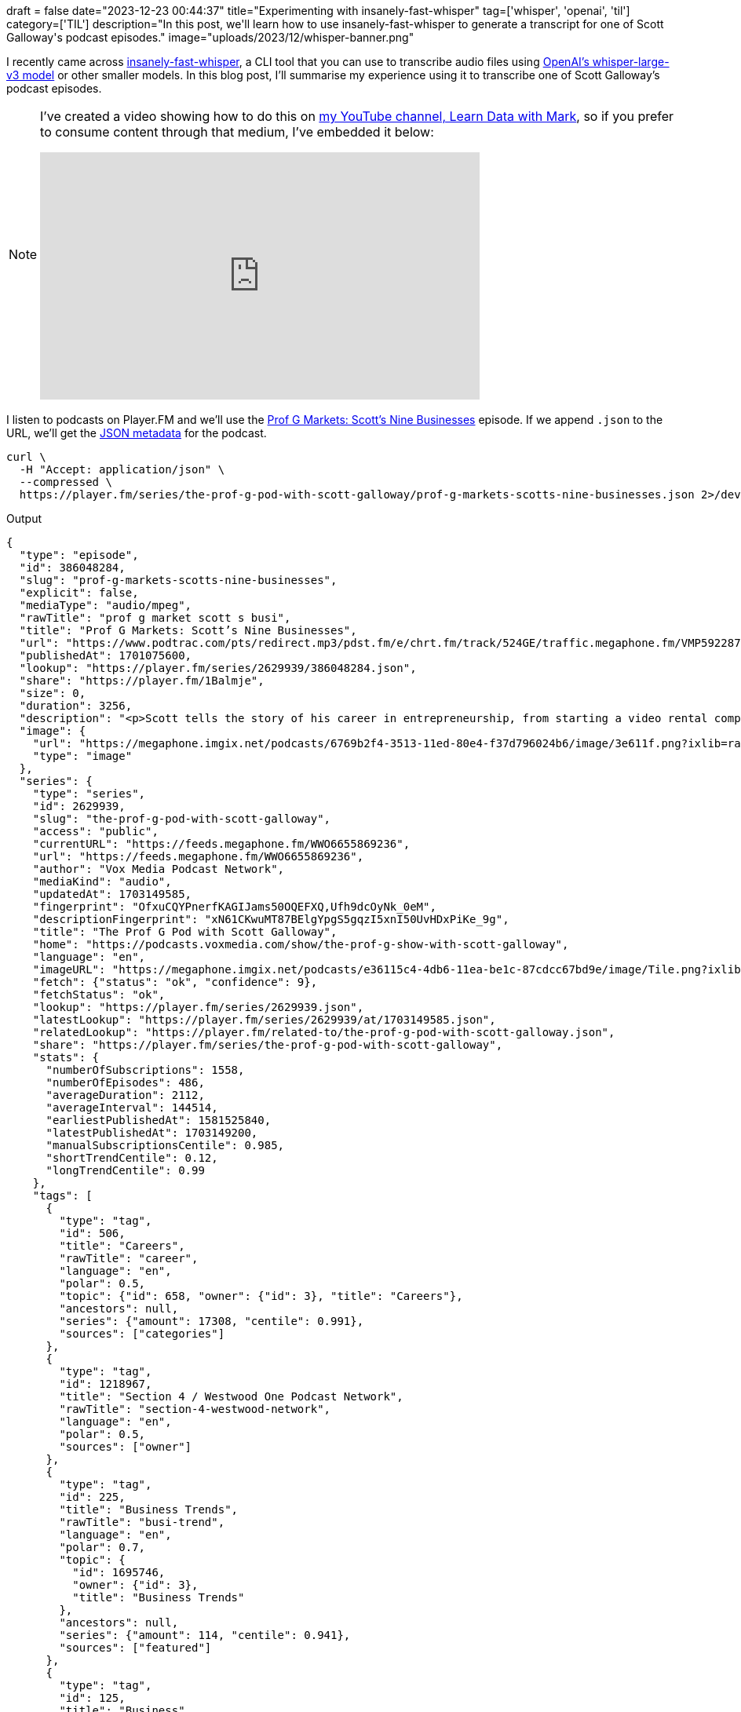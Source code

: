 +++
draft = false
date="2023-12-23 00:44:37"
title="Experimenting with insanely-fast-whisper"
tag=['whisper', 'openai', 'til']
category=['TIL']
description="In this post, we'll learn how to use insanely-fast-whisper to generate a transcript for one of Scott Galloway's podcast episodes."
image="uploads/2023/12/whisper-banner.png"
+++

:icons: font

I recently came across https://github.com/Vaibhavs10/insanely-fast-whisper[insanely-fast-whisper^], a CLI tool that you can use to transcribe audio files using https://huggingface.co/openai/whisper-large-v3[OpenAI's whisper-large-v3 model^] or other smaller models.
In this blog post, I'll summarise my experience using it to transcribe one of Scott Galloway's podcast episodes.

[NOTE]
====
I've created a video showing how to do this on https://www.youtube.com/@learndatawithmark[my YouTube channel, Learn Data with Mark^], so if you prefer to consume content through that medium, I've embedded it below:

++++
<iframe width="560" height="315" src="https://www.youtube.com/embed/IO2Ef-YcB3s?si=X9PUykCpIYXmypsa" title="YouTube video player" frameborder="0" allow="accelerometer; autoplay; clipboard-write; encrypted-media; gyroscope; picture-in-picture; web-share" referrerpolicy="strict-origin-when-cross-origin" allowfullscreen></iframe>
++++
====


I listen to podcasts on Player.FM and we'll use the https://player.fm/series/the-prof-g-pod-with-scott-galloway/prof-g-markets-scotts-nine-businesses[Prof G Markets: Scott’s Nine Businesses^] episode. 
If we append `.json` to the URL, we'll get the https://player.fm/series/the-prof-g-pod-with-scott-galloway/prof-g-markets-scotts-nine-businesses.json[JSON metadata^] for the podcast.

[source, bash]
----
curl \
  -H "Accept: application/json" \
  --compressed \
  https://player.fm/series/the-prof-g-pod-with-scott-galloway/prof-g-markets-scotts-nine-businesses.json 2>/dev/null
----

.Output
[source, json]
----
{
  "type": "episode",
  "id": 386048284,
  "slug": "prof-g-markets-scotts-nine-businesses",
  "explicit": false,
  "mediaType": "audio/mpeg",
  "rawTitle": "prof g market scott s busi",
  "title": "Prof G Markets: Scott’s Nine Businesses",
  "url": "https://www.podtrac.com/pts/redirect.mp3/pdst.fm/e/chrt.fm/track/524GE/traffic.megaphone.fm/VMP5922871816.mp3?updated=1701050904",
  "publishedAt": 1701075600,
  "lookup": "https://player.fm/series/2629939/386048284.json",
  "share": "https://player.fm/1Balmje",
  "size": 0,
  "duration": 3256,
  "description": "<p>Scott tells the story of his career in entrepreneurship, from starting a video rental company before business school, to going public with Red Envelope, to founding Prof G Media. He shares what was most meaningful about those experiences, and what was most surprising.</p><p>Learn more about your ad choices. Visit <a href=\"https://podcastchoices.com/adchoices\">podcastchoices.com/adchoices</a></p>",
  "image": {
    "url": "https://megaphone.imgix.net/podcasts/6769b2f4-3513-11ed-80e4-f37d796024b6/image/3e611f.png?ixlib=rails-4.3.1&max-w=3000&max-h=3000&fit=crop&auto=format,compress",
    "type": "image"
  },
  "series": {
    "type": "series",
    "id": 2629939,
    "slug": "the-prof-g-pod-with-scott-galloway",
    "access": "public",
    "currentURL": "https://feeds.megaphone.fm/WWO6655869236",
    "url": "https://feeds.megaphone.fm/WWO6655869236",
    "author": "Vox Media Podcast Network",
    "mediaKind": "audio",
    "updatedAt": 1703149585,
    "fingerprint": "OfxuCQYPnerfKAGIJams50OQEFXQ,Ufh9dcOyNk_0eM",
    "descriptionFingerprint": "xN61CKwuMT87BElgYpgS5gqzI5xnI50UvHDxPiKe_9g",
    "title": "The Prof G Pod with Scott Galloway",
    "home": "https://podcasts.voxmedia.com/show/the-prof-g-show-with-scott-galloway",
    "language": "en",
    "imageURL": "https://megaphone.imgix.net/podcasts/e36115c4-4db6-11ea-be1c-87cdcc67bd9e/image/Tile.png?ixlib=rails-4.3.1&max-w=3000&max-h=3000&fit=crop&auto=format,compress",
    "fetch": {"status": "ok", "confidence": 9},
    "fetchStatus": "ok",
    "lookup": "https://player.fm/series/2629939.json",
    "latestLookup": "https://player.fm/series/2629939/at/1703149585.json",
    "relatedLookup": "https://player.fm/related-to/the-prof-g-pod-with-scott-galloway.json",
    "share": "https://player.fm/series/the-prof-g-pod-with-scott-galloway",
    "stats": {
      "numberOfSubscriptions": 1558,
      "numberOfEpisodes": 486,
      "averageDuration": 2112,
      "averageInterval": 144514,
      "earliestPublishedAt": 1581525840,
      "latestPublishedAt": 1703149200,
      "manualSubscriptionsCentile": 0.985,
      "shortTrendCentile": 0.12,
      "longTrendCentile": 0.99
    },
    "tags": [
      {
        "type": "tag",
        "id": 506,
        "title": "Careers",
        "rawTitle": "career",
        "language": "en",
        "polar": 0.5,
        "topic": {"id": 658, "owner": {"id": 3}, "title": "Careers"},
        "ancestors": null,
        "series": {"amount": 17308, "centile": 0.991},
        "sources": ["categories"]
      },
      {
        "type": "tag",
        "id": 1218967,
        "title": "Section 4 / Westwood One Podcast Network",
        "rawTitle": "section-4-westwood-network",
        "language": "en",
        "polar": 0.5,
        "sources": ["owner"]
      },
      {
        "type": "tag",
        "id": 225,
        "title": "Business Trends",
        "rawTitle": "busi-trend",
        "language": "en",
        "polar": 0.7,
        "topic": {
          "id": 1695746,
          "owner": {"id": 3},
          "title": "Business Trends"
        },
        "ancestors": null,
        "series": {"amount": 114, "centile": 0.941},
        "sources": ["featured"]
      },
      {
        "type": "tag",
        "id": 125,
        "title": "Business",
        "rawTitle": "busi",
        "language": "en",
        "polar": 0.5,
        "topic": {"id": 932129, "owner": {"id": 3}, "title": "Business"},
        "ancestors": null,
        "series": {"amount": 112273, "centile": 0.997},
        "sources": ["featured"]
      },
      {
        "type": "tag",
        "id": 256,
        "title": "Entrepreneur",
        "rawTitle": "entrepreneur",
        "language": "en",
        "polar": 0.5,
        "topic": {"id": 17993, "owner": {"id": 3}, "title": "Entrepreneur"},
        "ancestors": null,
        "series": {"amount": 25242, "centile": 0.991},
        "sources": ["featured"]
      }
    ],
    "image": {
      "type": "image",
      "id": 26431330,
      "url": "https://megaphone.imgix.net/podcasts/e36115c4-4db6-11ea-be1c-87cdcc67bd9e/image/Tile.png?ixlib=rails-4.3.1&max-w=3000&max-h=3000&fit=crop&auto=format,compress",
      "urlBase": "https://cdn.player.fm/images/26431330/series/u3mGVUW4HakPKQ0o",
      "palette": ["4eafb8", "091011"],
      "suffix": "jpg"
    },
    "description": "Bestselling author, professor and entrepreneur Scott Galloway combines business insight and analysis with provocative life and career advice. On Mondays, Prof G Markets breaks down what’s moving the capital markets, teaching the basics of financial literacy so you can build economic security. Wednesdays, during Office Hours, Scott answers your questions about business, career, and life. Thursdays, Scott has a conversation with a blue-flame thinker in the innovation economy. And Scott closes the week on Saturdays with his Webby Award–winning newsletter, No Mercy / No Malice, as read by actor and raconteur George Hahn. To resist is futile… Want to get in touch? Email us, officehours@profgmedia.com",
    "backgroundColor": "#D81422",
    "network": {"name": "Vox Media Podcast Network"}
  },
  "versionInfo": "1.1.0"
}
----

We're mostly interested in the `url`, so let's update the command to extract that using `jq`:

[source, bash]
----
curl \
  -H "Accept: application/json" \
  --compressed \
  https://player.fm/series/the-prof-g-pod-with-scott-galloway/prof-g-markets-scotts-nine-businesses.json 2>/dev/null |
jq '.url'
----

[source, text]
----
"https://www.podtrac.com/pts/redirect.mp3/pdst.fm/e/chrt.fm/track/524GE/traffic.megaphone.fm/VMP5922871816.mp3?updated=1701050904"
----

I downloaded that to my machine and then installed insanely-fast-whisper:

[source, bash]
----
pipx install insanely-fast-whisper==0.0.12
----

Once that was installed, I ran it using the `openai/whisper-large-v3` model

[source, bash]
----
insanely-fast-whisper \
  --file-name VMP5922871816.mp3 \
  --device-id mps \
  --model-name openai/whisper-large-v3 \
  --batch-size 4 \
  --transcript-path profg.jsons
----

.Output
[source, text]
----
🤗 Transcribing... ━━━━━━━━━━━━━━━━━━━━━━━━━━━━━━━━━━━━━━━━ 0:13:37
Voila!✨ Your file has been transcribed go check it out over here 👉 profg.json
----

You can see from the output that it took just over 13 minutes to transcribe this file, which is 54 minutes long.
This is nowhere near as fast as  Vaibhav Srivastav (the author) was able to achieve on a Nvidia A100 - 80GB. 

He later posted a LinkedIn message where he showed how to use the tool with the https://huggingface.co/distil-whisper/distil-small.en[distil-whisper/distil-small.en^] model.

++++
<iframe src="https://www.linkedin.com/embed/feed/update/urn:li:ugcPost:7139995906757537792" height="914" width="504" frameborder="0" allowfullscreen="" title="Embedded post"></iframe>
++++

This is a small model and the Hugging Face says the following:

[blockquote]
____
Distil-Whisper was proposed in the paper Robust Knowledge Distillation via Large-Scale Pseudo Labelling. It is a distilled version of the Whisper model that is 6 times faster, 49% smaller, and performs within 1% WER on out-of-distribution evaluation sets.

This is the repository for distil-small.en, a distilled variant of Whisper small.en. It is the smallest Distil-Whisper checkpoint, with just 166M parameters, making it the ideal choice for memory constrained applications (e.g. on-device).
____

I gave this a try by running the following command:

[source, bash]
----
insanely-fast-whisper \
  --file-name VMP5922871816.mp3 \
  --device-id mps \
  --model-name distil-whisper/distil-small.en \
  --batch-size 4 \
  --transcript-path profg-small.json
----

I'm using an Apple M1 Max with 64GB RAM and below is the amount of time that it took for various batch sizes:

[options="header"]
|===
| Batch Size | Time 
|1 |08:54
| 2 | 06:50
|3 | 06:57
|4 | 06:40
|5 | 07:15
| 6 | 07:26
| 8 | 07:30
| 12 | 08:42
|===

And if we want to do this directly in code, we can run the following script:

[source, python]
----
import torch
from transformers import pipeline
import time

pipe = pipeline(
    "automatic-speech-recognition",
    model="distil-whisper/distil-small.en",
    torch_dtype=torch.float16,
    device="mps",
    model_kwargs={"use_flash_attention_2": False}, 
)

start = time.time()
outputs = pipe(
    "VMP5922871816.mp3",
    chunk_length_s=30,
    batch_size=4,
    return_timestamps=True
)
end = time.time()

print(outputs)
print(end - start)
----